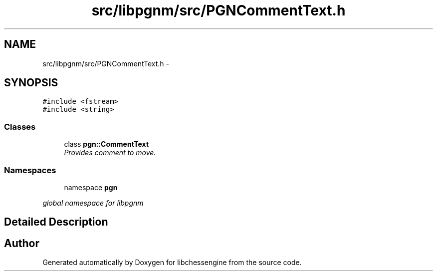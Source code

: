 .TH "src/libpgnm/src/PGNCommentText.h" 3 "Thu Dec 29 2011" "Version 0.2.1" "libchessengine" \" -*- nroff -*-
.ad l
.nh
.SH NAME
src/libpgnm/src/PGNCommentText.h \- 
.SH SYNOPSIS
.br
.PP
\fC#include <fstream>\fP
.br
\fC#include <string>\fP
.br

.SS "Classes"

.in +1c
.ti -1c
.RI "class \fBpgn::CommentText\fP"
.br
.RI "\fIProvides comment to move. \fP"
.in -1c
.SS "Namespaces"

.in +1c
.ti -1c
.RI "namespace \fBpgn\fP"
.br
.PP

.RI "\fIglobal namespace for libpgnm \fP"
.in -1c
.SH "Detailed Description"
.PP 

.SH "Author"
.PP 
Generated automatically by Doxygen for libchessengine from the source code.
